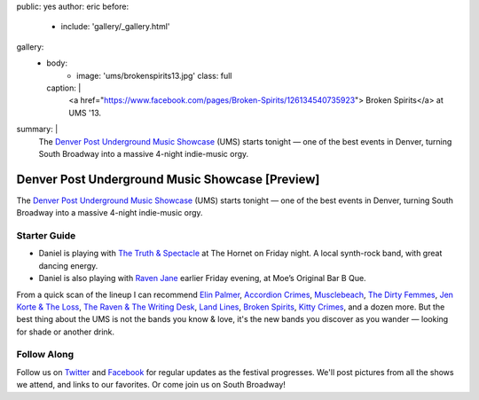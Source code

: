 public: yes
author: eric
before:
  - include: 'gallery/_gallery.html'
gallery:
  - body:
      - image: 'ums/brokenspirits13.jpg'
        class: full
    caption: |
      <a href="https://www.facebook.com/pages/Broken-Spirits/126134540735923">
      Broken Spirits</a>
      at UMS '13.
summary: |
  The
  `Denver Post Underground Music Showcase`_ (UMS)
  starts tonight —
  one of the best events in Denver,
  turning South Broadway into a massive 4-night
  indie-music orgy.

  .. _Denver Post Underground Music Showcase: http://www.theums.com/


Denver Post Underground Music Showcase [Preview]
================================================

The
`Denver Post Underground Music Showcase`_ (UMS)
starts tonight —
one of the best events in Denver,
turning South Broadway into a massive 4-night
indie-music orgy.

.. _Denver Post Underground Music Showcase: http://www.theums.com/


Starter Guide
-------------

- Daniel is playing with `The Truth & Spectacle`_
  at The Hornet on Friday night.
  A local synth-rock band, with great dancing energy.
- Daniel is also playing with `Raven Jane`_ earlier
  Friday evening, at Moe’s Original Bar B Que.

From a quick scan of the lineup
I can recommend `Elin Palmer`_, `Accordion Crimes`_,
`Musclebeach`_, `The Dirty Femmes`_, `Jen Korte & The Loss`_,
`The Raven & The Writing Desk`_, `Land Lines`_,
`Broken Spirits`_, `Kitty Crimes`_,
and a dozen more.
But the best thing about the UMS
is not the bands you know & love,
it's the new bands you discover
as you wander — looking for shade
or another drink.

.. _The Truth & Spectacle: http://thetruthandspectacle.com/
.. _Raven Jane: http://www.ravenjane.com/
.. _Elin Palmer: http://elinpalmer.com/
.. _Accordion Crimes: http://accordion-crimes.blogspot.com/
.. _Musclebeach: https://www.facebook.com/musclebeachparty/
.. _The Dirty Femmes: http://www.thedirtyfemmes.com/
.. _Jen Korte & The Loss: http://www.jkandtheloss.com/
.. _The Raven & The Writing Desk: http://tratwd.com/
.. _Land Lines: http://hellolandlines.com/
.. _Broken Spirits: https://www.facebook.com/pages/Broken-Spirits/126134540735923
.. _Kitty Crimes: https://soundcloud.com/kittycrimes


Follow Along
------------

Follow us on `Twitter`_ and `Facebook`_
for regular updates as the festival progresses.
We'll post pictures from all the shows we attend,
and links to our favorites.
Or come join us on South Broadway!

.. _Twitter: http://twitter.com/teacupgorilla
.. _Facebook: http://facebook.com/teacupgorilla
